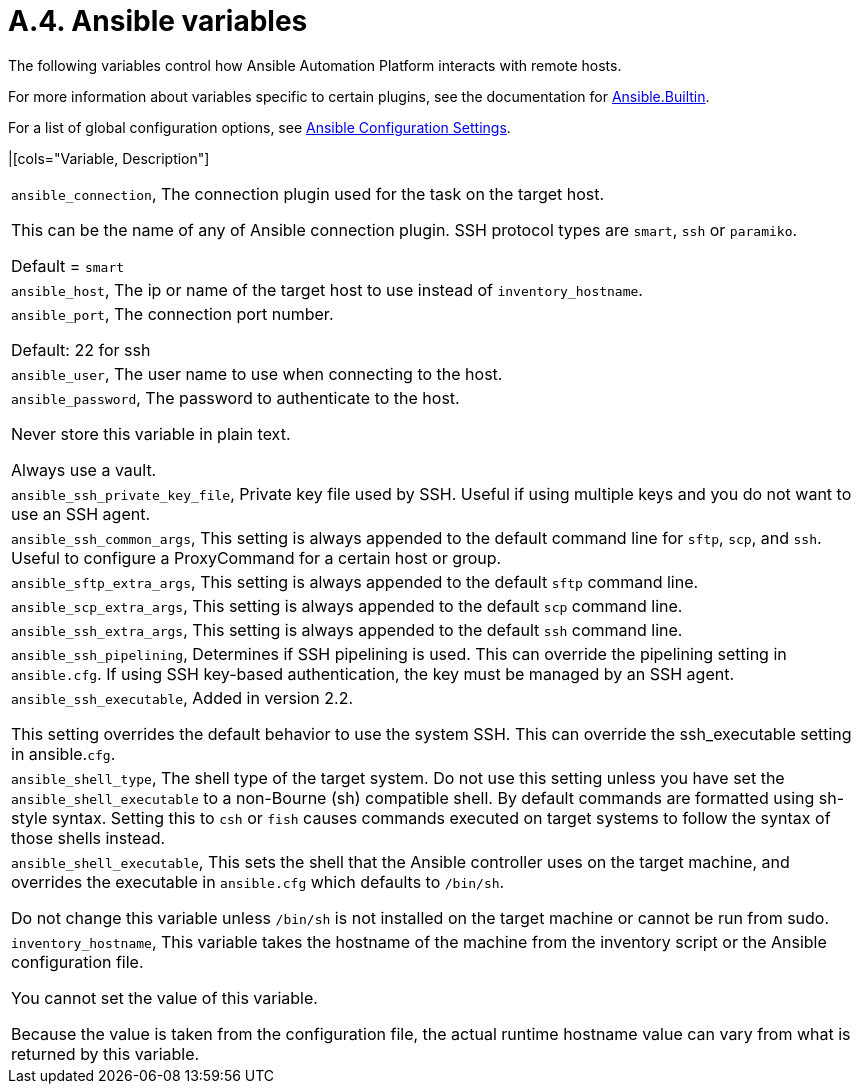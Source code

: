 [id="ref-rpm-installation-a6-gateway-variables"]

= A.4. Ansible variables

The following variables control how Ansible Automation Platform interacts with remote hosts.

For more information about variables specific to certain plugins, see the documentation for https://docs.ansible.com/ansible-core/devel/collections/ansible/builtin/index.html[Ansible.Builtin].

For a list of global configuration options, see https://docs.ansible.com/ansible-core/devel/reference_appendices/config.html[Ansible Configuration Settings].

|[cols="Variable, Description"]  
|=== 
|`ansible_connection`, The connection plugin used for the task on the target host.

This can be the name of any of Ansible connection plugin. SSH protocol types are `smart`, `ssh` or `paramiko`.

Default = `smart`
|`ansible_host`, The ip or name of the target host to use instead of `inventory_hostname`.
|`ansible_port`, The connection port number.

Default: 22 for ssh
|`ansible_user`, The user name to use when connecting to the host.
|`ansible_password`, The password to authenticate to the host.

Never store this variable in plain text.

Always use a vault.
|`ansible_ssh_private_key_file`, Private key file used by SSH. Useful if using multiple keys and you do not want to use an SSH agent.

|`ansible_ssh_common_args`, This setting is always appended to the default command line for `sftp`, `scp`, and `ssh`. Useful to configure a ProxyCommand for a certain host or group.
|`ansible_sftp_extra_args`, This setting is always appended to the default `sftp` command line.
|`ansible_scp_extra_args`, This setting is always appended to the default `scp` command line.
|`ansible_ssh_extra_args`, This setting is always appended to the default `ssh` command line.
|`ansible_ssh_pipelining`, Determines if SSH pipelining is used. This can override the pipelining setting in `ansible.cfg`. If using SSH key-based authentication, the key must be managed by an SSH agent.
|`ansible_ssh_executable`, Added in version 2.2.

This setting overrides the default behavior to use the system SSH. This can override the ssh_executable setting in ansible.`cfg`.
|`ansible_shell_type`, The shell type of the target system. Do not use this setting unless you have set the `ansible_shell_executable` to a non-Bourne (sh) compatible shell. By default commands are formatted using sh-style syntax. Setting this to `csh` or `fish` causes commands executed on target systems to follow the syntax of those shells instead.
|`ansible_shell_executable`, This sets the shell that the Ansible controller uses on the target machine, and overrides the executable in `ansible.cfg` which defaults to `/bin/sh`.

Do not change this variable unless `/bin/sh` is not installed on the target machine or cannot be run from sudo.
|`inventory_hostname`, This variable takes the hostname of the machine from the inventory script or the Ansible configuration file.

You cannot set the value of this variable.

Because the value is taken from the configuration file, the actual runtime hostname value can vary from what is returned by this variable.
|===